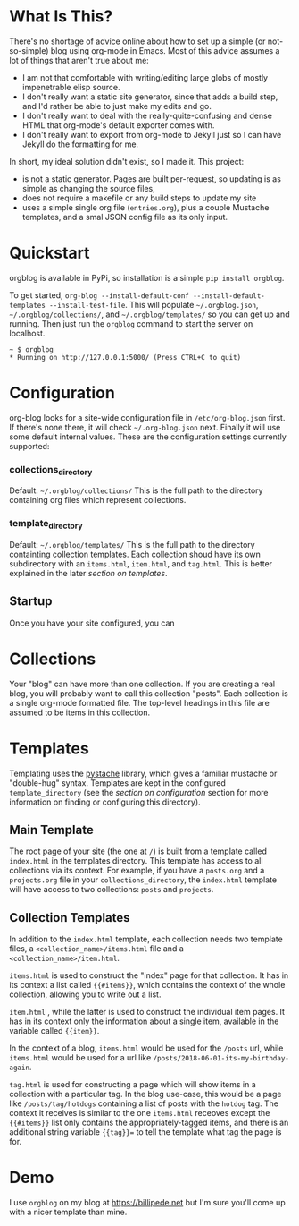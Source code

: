 * What Is This?

  There's no shortage of advice online about how to set up a simple (or not-so-simple) blog using org-mode in Emacs. Most of this advice assumes a lot of things that aren't true about me:

  - I am not that comfortable with writing/editing large globs of mostly impenetrable elisp source.
  - I don't really want a static site generator, since that adds a build step, and I'd rather be able to just make my edits and go.
  - I don't really want to deal with the really-quite-confusing and dense HTML that org-mode's default exporter comes with.
  - I don't really want to export from org-mode to Jekyll just so I can have Jekyll do the formatting for me.

  In short, my ideal solution didn't exist, so I made it. This project:

  - is not a static generator. Pages are built per-request, so updating is as simple as changing the source files,
  - does not require a makefile or any build steps to update my site
  - uses a simple single org file (=entries.org=), plus a couple Mustache templates, and a smal JSON config file as its only input.

* Quickstart 

  orgblog is available in PyPi, so installation is a simple =pip install orgblog=.

   To get started,  =org-blog --install-default-conf --install-default-templates --install-test-file=. This will populate =~/.orgblog.json=, =~/.orgblog/collections/=, and  =~/.orgblog/templates/= so you can get up and running. Then just run the =orgblog= command to start the server on localhost.

   #+BEGIN_SRC
 ~ $ orgblog 
 * Running on http://127.0.0.1:5000/ (Press CTRL+C to quit)
   #+END_SRC


* Configuration
   org-blog looks for a site-wide configuration file in =/etc/org-blog.json= first. If there's none there, it will check =~/.org-blog.json= next. Finally it will use some default internal values. These are the configuration settings currently supported:

*** collections_directory
    Default: =~/.orgblog/collections/=
    This is the full path to the directory containing org files which represent collections.

*** template_directory
   Default: =~/.orgblog/templates/=
   This is the full path to the directory containting collection templates. Each collection shoud have its own subdirectory with an =items.html=, =item.html=, and =tag.html=. This is better explained in the later [[Templates][section on templates]]. 

** Startup
   Once you have your site configured, you can 

* Collections
  Your "blog" can have more than one collection. If you are creating a real blog, you will probably want to call this collection "posts". Each collection is a single org-mode formatted file. The top-level headings in this file are assumed to be items in this collection.

* Templates
  Templating uses the [[https://github.com/defunkt/pystache][pystache]] library, which gives a familiar mustache or "double-hug" syntax. Templates are kept in the configured =template_directory= (see the [[Configuration][section on configuration]] section for more information on finding or configuring this directory).

** Main Template
   The root page of your site (the one at =/=) is built from a template called =index.html= in the templates directory. This template has access to all collections via its context. For example, if you have a =posts.org= and a =projects.org= file in your =collections_directory=, the =index.html= template will have access to two collections: =posts= and =projects=.

** Collection Templates
   In addition to the =index.html= template, each collection needs two template files, a =<collection_name>/items.html= file and a =<collection_name>/item.html=.  
  
  =items.html= is used to construct the "index" page for that collection. It has in its context a list called ={{#items}}=, which contains the context of the whole collection, allowing you to write out a list.

  =item.html= , while the latter is used to construct the individual item pages. It has in its context only the information about a single item, available in the variable called ={{item}}=.

  In the context of a blog, =items.html= would be used for the =/posts= url, while =items.html= would be used for a url like =/posts/2018-06-01-its-my-birthday-again=.

  =tag.html= is used for constructing a page which will show items in a collection with a particular tag. In the blog use-case, this would be a page like =/posts/tag/hotdogs= containing a list of posts with the =hotdog= tag. The context it receives is similar to the one =items.html= receoves except the ={{#items}}= list only contains the appropriately-tagged items, and there is an additional string variable ={{tag}}== to tell the template what tag the page is for.

* Demo
  I use =orgblog= on my blog at [[https://billipede.net/][https://billipede.net]] but I'm sure you'll come up with a nicer template than mine.
